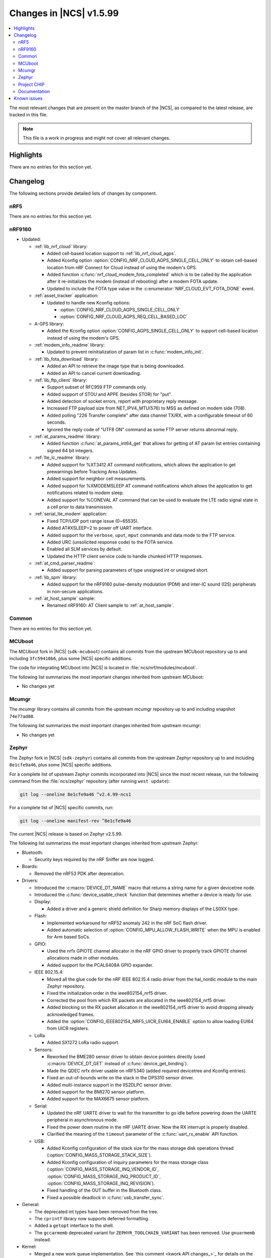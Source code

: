 .. _ncs_release_notes_latest:

Changes in |NCS| v1.5.99
########################

.. contents::
   :local:
   :depth: 2

The most relevant changes that are present on the master branch of the |NCS|, as compared to the latest release, are tracked in this file.

.. note::
   This file is a work in progress and might not cover all relevant changes.

Highlights
**********

There are no entries for this section yet.

Changelog
*********

The following sections provide detailed lists of changes by component.

nRF5
====

There are no entries for this section yet.

nRF9160
=======

* Updated:

  * :ref:`lib_nrf_cloud` library:

    * Added cell-based location support to :ref:`lib_nrf_cloud_agps`.
    * Added Kconfig option :option:`CONFIG_NRF_CLOUD_AGPS_SINGLE_CELL_ONLY` to obtain cell-based location from nRF Connect for Cloud instead of using the modem's GPS.
    * Added function :c:func:`nrf_cloud_modem_fota_completed` which is to be called by the application after it re-initializes the modem (instead of rebooting) after a modem FOTA update.
    * Updated to include the FOTA type value in the :c:enumerator:`NRF_CLOUD_EVT_FOTA_DONE` event.

  * :ref:`asset_tracker` application:

    * Updated to handle new Kconfig options:

      * :option:`CONFIG_NRF_CLOUD_AGPS_SINGLE_CELL_ONLY`
      * :option:`CONFIG_NRF_CLOUD_AGPS_REQ_CELL_BASED_LOC`

  * A-GPS library:

    * Added the Kconfig option :option:`CONFIG_AGPS_SINGLE_CELL_ONLY` to support cell-based location instead of using the modem's GPS.

  * :ref:`modem_info_readme` library:

    * Updated to prevent reinitialization of param list in :c:func:`modem_info_init`.

  * :ref:`lib_fota_download` library:

    * Added an API to retrieve the image type that is being downloaded.
    * Added an API to cancel current downloading.

  * :ref:`lib_ftp_client` library:

    * Support subset of RFC959 FTP commands only.
    * Added support of STOU and APPE (besides STOR) for "put".
    * Added detection of socket errors, report with proprietary reply message.
    * Increased FTP payload size from NET_IPV4_MTU(576) to MSS as defined on modem side (708).
    * Added polling "226 Transfer complete" after data channel TX/RX, with a configurable timeout of 60 seconds.
    * Ignored the reply code of "UTF8 ON" command as some FTP server returns abnormal reply.

  * :ref:`at_params_readme` library:

    * Added function :c:func:`at_params_int64_get` that allows for getting of AT param list entries containing signed 64 bit integers.

  * :ref:`lte_lc_readme` library:

    * Added support for %XT3412 AT command notifications, which allows the application to get prewarnings before Tracking Area Updates.
    * Added support for neighbor cell measurements.
    * Added support for %XMODEMSLEEP AT command notifications which allows the application to get notifications related to modem sleep.
    * Added support for %CONEVAL AT command that can be used to evaluate the LTE radio signal state in a cell prior to data transmission.

  * :ref:`serial_lte_modem` application:

    * Fixed TCP/UDP port range issue (0~65535).
    * Added AT#XSLEEP=2 to power off UART interface.
    * Added support for the ``verbose``, ``uput``, ``mput`` commands and data mode to the FTP service.
    * Added URC (unsolicited response code) to the FOTA service.
    * Enabled all SLM services by default.
    * Updated the HTTP client service code to handle chunked HTTP responses.

  * :ref:`at_cmd_parser_readme`:

    * Added support for parsing parameters of type unsigned int or unsigned short.

  * :ref:`lib_spm` library:

    * Added support for the nRF9160 pulse-density modulation (PDM) and inter-IC sound (I2S) peripherals in non-secure applications.

  * :ref:`at_host_sample` sample:

    * Renamed nRF9160: AT Client sample to :ref:`at_host_sample`.

Common
======

There are no entries for this section yet.

MCUboot
=======

The MCUboot fork in |NCS| (``sdk-mcuboot``) contains all commits from the upstream MCUboot repository up to and including ``3fc59410b6``, plus some |NCS| specific additions.

The code for integrating MCUboot into |NCS| is located in :file:`ncs/nrf/modules/mcuboot`.

The following list summarizes the most important changes inherited from upstream MCUboot:

* No changes yet

Mcumgr
======

The mcumgr library contains all commits from the upstream mcumgr repository up to and including snapshot ``74e77ad08``.

The following list summarizes the most important changes inherited from upstream mcumgr:

* No changes yet

Zephyr
======

.. NOTE TO MAINTAINERS: The latest Zephyr commit appears in multiple places; make sure you update them all.

The Zephyr fork in |NCS| (``sdk-zephyr``) contains all commits from the upstream Zephyr repository up to and including ``8e1cfe9a46``, plus some |NCS| specific additions.

For a complete list of upstream Zephyr commits incorporated into |NCS| since the most recent release, run the following command from the :file:`ncs/zephyr` repository (after running ``west update``):

.. code-block:: none

   git log --oneline 8e1cfe9a46 ^v2.4.99-ncs1

For a complete list of |NCS| specific commits, run:

.. code-block:: none

   git log --oneline manifest-rev ^8e1cfe9a46

The current |NCS| release is based on Zephyr v2.5.99.

The following list summarizes the most important changes inherited from upstream Zephyr:

* Bluetooth:

  * Security keys required by the nRF Sniffer are now logged.

* Boards:

  * Removed the nRF53 PDK after deprecation.

* Drivers:

  * Introduced the :c:macro:`DEVICE_DT_NAME` macro that returns a string name for a given devicetree node.
  * Introduced the :c:func:`device_usable_check` function that determines whether a device is ready for use.

  * Display:

    * Added a driver and a generic shield definition for Sharp memory displays of the LS0XX type.

  * Flash:

    * Implemented workaround for nRF52 anomaly 242 in the nRF SoC flash driver.
    * Added automatic selection of :option:`CONFIG_MPU_ALLOW_FLASH_WRITE` when the MPU is enabled for Arm based SoCs.

  * GPIO:

    * Used the nrfx GPIOTE channel allocator in the nRF GPIO driver to properly track GPIOTE channel allocations made in other modules.
    * Added support for the PCAL6408A GPIO expander.

  * IEEE 802.15.4:

    * Moved all the glue code for the nRF IEEE 802.15.4 radio driver from the hal_nordic module to the main Zephyr repository.
    * Fixed the initialization order in the ieee802154_nrf5 driver.
    * Corrected the pool from which RX packets are allocated in the ieee802154_nrf5 driver.
    * Added blocking on the RX packet allocation in the ieee802154_nrf5 driver to avoid dropping already acknowledged frames.
    * Added the :option:`CONFIG_IEEE802154_NRF5_UICR_EUI64_ENABLE` option to allow loading EUI64 from UICR registers.

  * LoRa

    * Added SX1272 LoRa radio support.

  * Sensors:

    * Reworked the BME280 sensor driver to obtain device pointers directly (used :c:macro:`DEVICE_DT_GET` instead of :c:func:`device_get_binding`).
    * Made the QDEC nrfx driver usable on nRF5340 (added required devicetree and Kconfig entries).
    * Fixed an out-of-bounds write on the stack in the DPS310 sensor driver.
    * Added multi-instance support in the IIS2DLPC sensor driver.
    * Added support for the BMI270 sensor platform.
    * Added support for the MAX6675 sensor platform.

  * Serial:

    * Updated the nRF UARTE driver to wait for the transmitter to go idle before powering down the UARTE peripheral in asynchronous mode.
    * Fixed the power down routine in the nRF UARTE driver. Now the RX interrupt is properly disabled.
    * Clarified the meaning of the ``timeout`` parameter of the :c:func:`uart_rx_enable` API function.

  * USB:

    * Added Kconfig configuration of the stack size for the mass storage disk operations thread (:option:`CONFIG_MASS_STORAGE_STACK_SIZE`).
    * Added Kconfig configuration of inquiry parameters for the mass storage class (:option:`CONFIG_MASS_STORAGE_INQ_VENDOR_ID`, :option:`CONFIG_MASS_STORAGE_INQ_PRODUCT_ID`, :option:`CONFIG_MASS_STORAGE_INQ_REVISION`).
    * Fixed handling of the OUT buffer in the Bluetooth class.
    * Fixed a possible deadlock in :c:func:`usb_transfer_sync`.

* General:

  * The deprecated int types have been removed from the tree.
  * The ``cprintf`` library now supports deferred formatting.
  * Added a ``getopt`` interface to the shell.
  * The ``gccarmemb`` deprecated variant for ``ZEPHYR_TOOLCHAIN_VARIANT`` has been removed. Use ``gnuarmemb`` instead.

* Kernel:

  * Merged a new work queue implementation.
    See `this comment <kwork API changes_>`_ for details on the API changes.
  * Added a :c:macro:`K_SEM_MAX_LIMIT` define that users should provide in :c:func:`k_sem_init` as the limit value of semaphores that do not have explicit maximum limits and are instead just used for counting.
    This is meant as a replacement for using ``UINT_MAX``.
  * Moved the :option:`CONFIG_THREAD_MONITOR` and :option:`CONFIG_THREAD_NAME` options from experimental to production quality.
  * Removed the deprecated ``k_mem_domain_destroy`` and ``k_mem_domain_remove_thread`` APIs.
  * Updated the :c:func:`device_usable_check` and :c:func:`device_is_ready` functions so that they can be called from user space.
  * Assorted scheduling and timeout fixes and improvements.

* Modules

  * CMSIS: Added support for CMSIS-DSP on Native POSIX.

* Networking:

  * General:

    * Added UDP commands to the network shell.
    * Added verification of the network interface status before sending a packet.
    * Added missing translations for ``getaddrinfo()`` error codes.
    * Added a separate work queue for TCP2.
    * Added multiple bug fixes for IEEE 802.15.4 L2.
    * Fixed memory management issues in TCP2 when running out of memory.
    * Added connection establishment timer for TCP2.
    * Added support for the SO_TYPE, SO_PROTOCOL and SO_SNDTIMEO socket options.

  * LwM2M:

    * Fixed a bug where large LwM2M endpoint names were not encoded properly in the registration message.
    * Added API functions to update minimum/maximum observe period of a resource.

  * OpenThread:

    * Updated the OpenThread version to commit ``8f7024c3e9beb47a48cfc1e3185f5fce82fffba9``.
    * Added external heap implementation in OpenThread platform.
    * Removed an obsolete ``CONFIG_OPENTHREAD_NCP_BUFFER_SIZE`` option.
    * Added the following OpenThread options:

      * :option:`CONFIG_OPENTHREAD_COAP_BLOCK`
      * :option:`CONFIG_OPENTHREAD_MASTERKEY`
      * :option:`CONFIG_OPENTHREAD_SRP_CLIENT`
      * :option:`CONFIG_OPENTHREAD_SRP_SERVER`

  * MQTT:

    * Fixed logging of UTF-8 strings.

  * PPP

    * Added new events for connectiona and disconnection.

  * Sockets:

    * Fixed TLS sockets access from user space.

  * CoAP:

    * Added a symbol for the default COAP version.
    * Fixed a discovery response formatting.
    * Updated a few API functions to accept a const pointer when appropriate.


* Libraries/subsystems:

  * C library:

    * Minimal: Closed the gap in functionality for integer types.

  * File systems:

    * Added an :c:func:`fs_file_t_init` function for initializing :c:struct:`fs_file_t` objects.
      All :c:struct:`fs_file_t` objects must now be initialized by calling this function before they can be used.
    * Added an :c:func:`fs_dir_t_init` function for initializing :c:struct:`fs_dir_t` objects.
      All :c:struct:`fs_dir_t` objects must now be initialized by calling this function before they can be used.
    * Deprecated the :option:`CONFIG_FS_LITTLEFS_FC_MEM_POOL` option and replaced it with :option:`CONFIG_FS_LITTLEFS_FC_HEAP_SIZE`.

  * Power management:

    * Added a new PM constraints API.
    * Moved the power subsystem to a newly defined set of power states.

  * Storage:

    * :ref:`zephyr:stream_flash`:

      * Fixed error handling for erase errors to not update the last erased page offset on failure.
      * Fixed error handling to not update the stream flash contex on synchronization failure while flushing the stream.

* Samples

  * ``boards/nrf/ieee802154/802154_rpmsg``: Power consumption has been optimized in the sample.
  * ``boards/nrf/system_off``: Added a RAM retention example for the nRF52 series.


* USB

  * Added a new HID header that contains common definitions used across different transports.

Project CHIP
============

The Project CHIP fork in |NCS| (``sdk-connectedhomeip``) contains all commits from the upstream Project CHIP repository up to and including ``1a94b9e720``.

The following list summarizes the most important changes inherited from the upstream Project CHIP:

* Added:

  * Completed the persistent storage feature, which allows Project CHIP devices to successfully communicate with each other even after reboot.
  * Added support for OpenThread's Service Registration Protocol (SRP) to enable the discovery of Project CHIP nodes using the DNS-SD protocol.

Documentation
=============

There are no entries for this section yet.

Known issues
************

Known issues are only tracked for the latest official release.
See `known issues for nRF Connect SDK v1.5.0`_ for the list of issues valid for this release.
